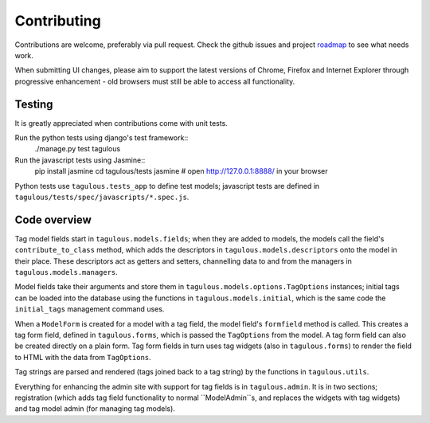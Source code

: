 .. _contributing:

Contributing
============

Contributions are welcome, preferably via pull request. Check the github issues
and project `roadmap <CHANGES>`_ to see what needs work.

When submitting UI changes, please aim to support the latest versions of
Chrome, Firefox and Internet Explorer through progressive enhancement - old
browsers must still be able to access all functionality.


Testing
-------

It is greatly appreciated when contributions come with unit tests.

Run the python tests using django's test framework::
    ./manage.py test tagulous

Run the javascript tests using Jasmine::
    pip install jasmine
    cd tagulous/tests
    jasmine
    # open http://127.0.0.1:8888/ in your browser

Python tests use ``tagulous.tests_app`` to define test models; javascript
tests are defined in ``tagulous/tests/spec/javascripts/*.spec.js``.


Code overview
-------------

Tag model fields start in ``tagulous.models.fields``; when they are added to
models, the models call the field's ``contribute_to_class`` method, which adds
the descriptors in ``tagulous.models.descriptors`` onto the model in their
place. These descriptors act as getters and setters, channelling data to and
from the managers in ``tagulous.models.managers``.

Model fields take their arguments and store them in
``tagulous.models.options.TagOptions`` instances; initial tags can be loaded
into the database using the functions in ``tagulous.models.initial``, which
is the same code the ``initial_tags`` management command uses.

When a ``ModelForm`` is created for a model with a tag field, the model field's
``formfield`` method is called. This creates a tag form field, defined in
``tagulous.forms``, which is passed the ``TagOptions`` from the model. A
tag form field can also be created directly on a plain form. Tag form fields
in turn uses tag widgets (also in ``tagulous.forms``) to render the field to
HTML with the data from ``TagOptions``.

Tag strings are parsed and rendered (tags joined back to a tag string) by the
functions in ``tagulous.utils``.

Everything for enhancing the admin site with support for tag fields is in
``tagulous.admin``. It is in two sections; registration (which adds tag field
functionality to normal ``ModelAdmin``s, and replaces the widgets with tag
widgets) and tag model admin (for managing tag models).

